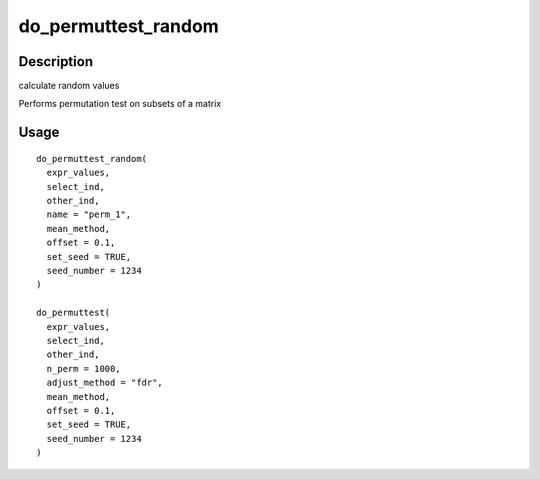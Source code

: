 do_permuttest_random
--------------------

Description
~~~~~~~~~~~

calculate random values

Performs permutation test on subsets of a matrix

Usage
~~~~~

::

   do_permuttest_random(
     expr_values,
     select_ind,
     other_ind,
     name = "perm_1",
     mean_method,
     offset = 0.1,
     set_seed = TRUE,
     seed_number = 1234
   )

   do_permuttest(
     expr_values,
     select_ind,
     other_ind,
     n_perm = 1000,
     adjust_method = "fdr",
     mean_method,
     offset = 0.1,
     set_seed = TRUE,
     seed_number = 1234
   )
